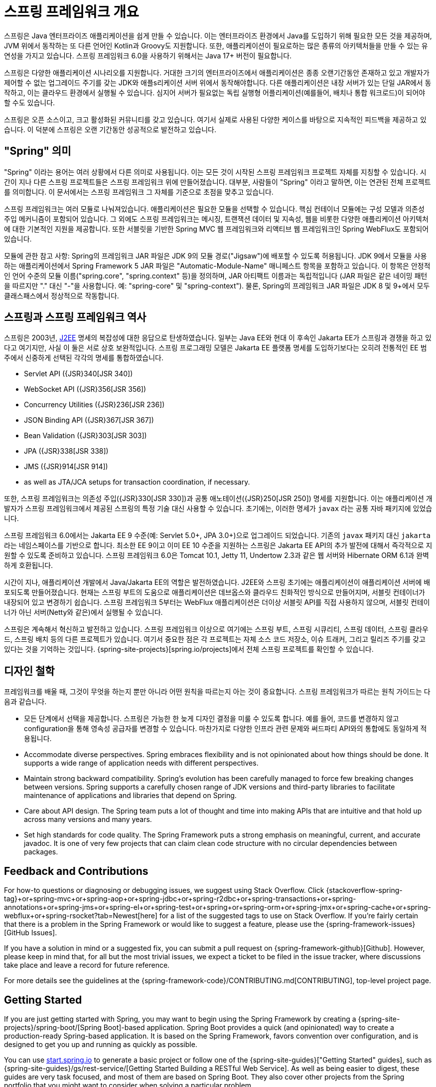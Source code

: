 [[overview]]
= 스프링 프레임워크 개요
:docinfo1:

스프링은 Java 엔터프라이즈 애플리케이션을 쉽게 만들 수 있습니다. 이는 엔터프라이즈 환경에서 Java를 도입하기 위해
필요한 모든 것을 제공하며, JVM 위에서 동작하는 또 다른 언어인 Kotlin과 Groovy도 지원합니다. 또한, 애플리케이션이
필요로하는 많은 종류의 아키텍처들을 만들 수 있는 유연성을 가지고 있습니다. 스프링 프레임워크 6.0을 사용하기 위해서는
Java 17+ 버전이 필요합니다.

스프링은 다양한 애플리케이션 시나리오를 지원합니다. 거대한 크기의 엔터프라이즈에서 애플리케이션은 종종 오랜기간동안
존재하고 있고 개발자가 제어할 수 없는 업그레이드 주기를 갖는 JDK와 애플s리케이션 서버 위에서 동작해야합니다.
다른 애플리케이션은 내장 서버가 있는 단일 JAR에서 동작하고, 이는 클라우드 환경에서 실행될 수 있습니다.
심지어 서버가 필요없는 독립 실행형 어플리케이션(예를들어, 배치나 통합 워크로드)이 되어야 할 수도 있습니다.

스프링은 오픈 소스이고, 크고 활성화된 커뮤니티를 갖고 있습니다. 여기서 실제로 사용된 다양한 케이스를 바탕으로 지속적인
피드백을 제공하고 있습니다. 이 덕분에 스프링은 오랜 기간동안 성공적으로 발전하고 있습니다.


[[overview-spring]]
== "Spring" 의미

"Spring" 이라는 용어는 여러 상황에서 다른 의미로 사용됩니다. 이는 모든 것이 시작된 스프링 프레임워크 프로젝트 자체를 지칭할 수 있습니다.
시간이 지나 다른 스프링 프로젝트들은 스프링 프레임워크 위에 만들어졌습니다. 대부분, 사람들이 "Spring" 이라고 말하면,
이는 연관된 전체 프로젝트를 의미합니다. 이 문서에서는 스프링 프레임워크 그 자체를 기준으로 초점을 맞추고 있습니다.

스프링 프레임워크는 여러 모듈로 나눠져있습니다. 애플리케이션은 필요한 모듈을 선택할 수 있습니다.
핵심 컨테이너 모듈에는 구성 모델과 의존성 주입 메커니즘이 포함되어 있습니다. 
그 외에도 스프링 프레임워크는 메시징, 트랜잭션 데이터 및 지속성, 웹을 비롯한 다양한 애플리케이션 아키텍처에 대한
기본적인 지원을 제공합니다. 또한 서블릿을 기반한 Spring MVC 웹 프레임워크와 리액티브 웹 프레임워크인
Spring WebFlux도 포함되어 있습니다.

모듈에 관한 참고 사항: Spring의 프레임워크 JAR 파일은 JDK 9의 모듈 경로("Jigsaw")에 배포할 수 있도록 허용됩니다. 
JDK 9에서 모듈을 사용하는 애플리케이션에서 Spring Framework 5 JAR 파일은 "Automatic-Module-Name" 매니페스트 항목을 포함하고 있습니다. 
이 항목은 안정적인 언어 수준의 모듈 이름("spring.core", "spring.context" 등)을 정의하며, JAR 아티팩트 이름과는 독립적입니다 
(JAR 파일은 같은 네이밍 패턴을 따르지만 "." 대신 "-"을 사용합니다. 예: "spring-core" 및 "spring-context"). 
물론, Spring의 프레임워크 JAR 파일은 JDK 8 및 9+에서 모두 클래스패스에서 정상적으로 작동합니다.


[[overview-history]]
== 스프링과 스프링 프레임워크 역사

스프링은 2003년, https://en.wikipedia.org/wiki/Java_Platform,_Enterprise_Edition[J2EE] 명세의 복잡성에 대한 응답으로 탄생하였습니다.
일부는 Java EE와 현대 이 후속인 Jakarta EE가 스프링과 경쟁을 하고 있다고 여기지만, 사실 이 둘은 서로 상호 보완적입니다.
스프링 프로그래밍 모델은 Jakarta EE 플랫폼 명세를 도입하기보다는 
오히려 전통적인 EE 범주에서 신중하게 선택된 각각의 명세를 통합하였습니다.

* Servlet API ({JSR}340[JSR 340])
* WebSocket API ({JSR}356[JSR 356])
* Concurrency Utilities ({JSR}236[JSR 236])
* JSON Binding API ({JSR}367[JSR 367])
* Bean Validation ({JSR}303[JSR 303])
* JPA ({JSR}338[JSR 338])
* JMS ({JSR}914[JSR 914])
* as well as JTA/JCA setups for transaction coordination, if necessary.

또한, 스프링 프레임워크는 의존성 주입({JSR}330[JSR 330])과 공통 애노테이션({JSR}250[JSR 250]) 명세를 지원합니다.
이는 애플리케이션 개발자가 스프링 프레임워크에서 제공된 스프링의 특정 기술 대신 사용할 수 있습니다.
초기에는, 이러한 명세가 `javax` 라는 공통 자바 패키지에 있었습니다.

스프링 프레임워크 6.0에서는 Jakarta EE 9 수준(예: Servlet 5.0+, JPA 3.0+)으로 업그레이드 되었습니다.
기존의 `javax` 패키지 대신 `jakarta` 라는 네임스페이스를 기반으로 합니다.
최소한 EE 9이고 이미 EE 10 수준을 지원하는 스프링은 Jakarta EE API의 추가 발전에 대해서
즉각적으로 지원할 수 있도록 준비하고 있습니다.
스프링 프레임워크 6.0은 Tomcat 10.1, Jetty 11, Undertow 2.3과 같은 웹 서버와 Hibernate ORM 6.1과 완벽하게 호환됩니다.

시간이 지나, 애플리케이션 개발에서 Java/Jakarta EE의 역할은 발전하였습니다.
J2EE와 스프링 초기에는 애플리케이션이 애플리케이션 서버에 배포되도록 만들어졌습니다.
현재는 스프링 부트의 도움으로 애플리케이션은 데브옵스와 클라우드 친화적인 방식으로 만들어지며,
서블릿 컨테이너가 내장되어 있고 변경하기 쉽습니다.
스프링 프레임워크 5부터는 WebFlux 애플리케이션은 더이상 서블릿 API를 직접 사용하지 않으며,
서블릿 컨테이너가 아닌 서버(Netty와 같은)에서 실행될 수 있습니다.

스프링은 계속해서 혁신하고 발전하고 있습니다. 스프링 프레임워크 이상으로 여기에는 스프링 부트, 스프링 시큐리티,
스프링 데이터, 스프링 클라우드, 스프링 배치 등의 다른 프로젝트가 있습니다.
여기서 중요한 점은 각 프로젝트는 자체 소스 코드 저장소, 이슈 트래커, 그리고 릴리즈 주기를 갖고 있다는 것을 기억하는 것입니다.
{spring-site-projects}[spring.io/projects]에서 전체 스프링 프로젝트를 확인할 수 있습니다.


[[overview-philosophy]]
== 디자인 철학

프레임워크를 배울 때, 그것이 무엇을 하는지 뿐만 아니라 어떤 원칙을 따르는지 아는 것이 중요합니다.
스프링 프레임워크가 따르는 원칙 가이드는 다음과 같습니다.

* 모든 단계에서 선택을 제공합니다. 스프링은 가능한 한 늦게 디자인 결정을 미룰 수 있도록 합니다.
예를 들어, 코드를 변경하지 않고 configuration을 통해 영속성 공급자를 변경할 수 있습니다.
마찬가지로 다양한 인프라 관련 문제와 써드파티 API와의 통합에도 동일하게 적용됩니다.
* Accommodate diverse perspectives. Spring embraces flexibility and is not opinionated
about how things should be done. It supports a wide range of application needs with
different perspectives.
* Maintain strong backward compatibility. Spring’s evolution has been carefully managed
to force few breaking changes between versions. Spring supports a carefully chosen range
of JDK versions and third-party libraries to facilitate maintenance of applications and
libraries that depend on Spring.
* Care about API design. The Spring team puts a lot of thought and time into making APIs
that are intuitive and that hold up across many versions and many years.
* Set high standards for code quality. The Spring Framework puts a strong emphasis on
meaningful, current, and accurate javadoc. It is one of very few projects that can claim
clean code structure with  no circular dependencies between packages.




[[overview-feedback]]
== Feedback and Contributions

For how-to questions or diagnosing or debugging issues, we suggest using Stack Overflow. Click
{stackoverflow-spring-tag}+or+spring-mvc+or+spring-aop+or+spring-jdbc+or+spring-r2dbc+or+spring-transactions+or+spring-annotations+or+spring-jms+or+spring-el+or+spring-test+or+spring+or+spring-orm+or+spring-jmx+or+spring-cache+or+spring-webflux+or+spring-rsocket?tab=Newest[here]
for a list of the suggested tags to use on Stack Overflow. If you're fairly certain that
there is a problem in the Spring Framework or would like to suggest a feature, please use
the {spring-framework-issues}[GitHub Issues].

If you have a solution in mind or a suggested fix, you can submit a pull request on
{spring-framework-github}[Github]. However, please keep in mind
that, for all but the most trivial issues, we expect a ticket to be filed in the issue
tracker, where discussions take place and leave a record for future reference.

For more details see the guidelines at the {spring-framework-code}/CONTRIBUTING.md[CONTRIBUTING],
top-level project page.




[[overview-getting-started]]
== Getting Started

If you are just getting started with Spring, you may want to begin using the Spring
Framework by creating a {spring-site-projects}/spring-boot/[Spring Boot]-based
application. Spring Boot provides a quick (and opinionated) way to create a
production-ready Spring-based application. It is based on the Spring Framework, favors
convention over configuration, and is designed to get you up and running as quickly
as possible.

You can use https://start.spring.io/[start.spring.io] to generate a basic project or follow
one of the {spring-site-guides}["Getting Started" guides], such as
{spring-site-guides}/gs/rest-service/[Getting Started Building a RESTful Web Service].
As well as being easier to digest, these guides are very task focused, and most of them
are based on Spring Boot. They also cover other projects from the Spring portfolio that
you might want to consider when solving a particular problem.
